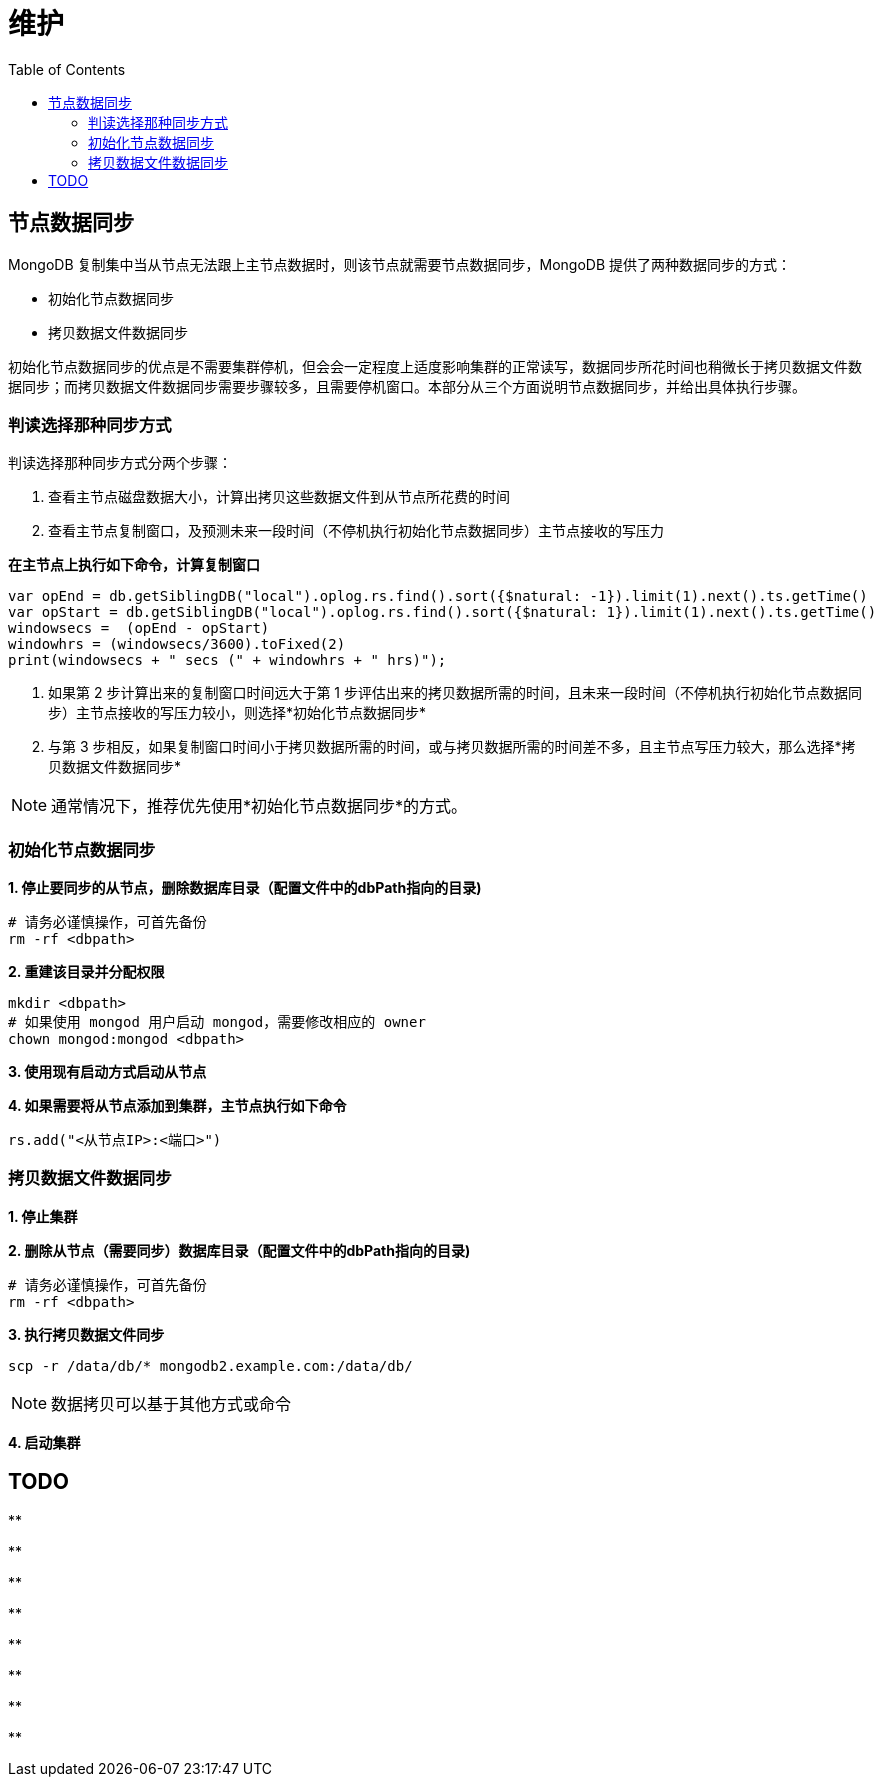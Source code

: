 = 维护
:toc: manual

== 节点数据同步

MongoDB 复制集中当从节点无法跟上主节点数据时，则该节点就需要节点数据同步，MongoDB 提供了两种数据同步的方式：

* 初始化节点数据同步
* 拷贝数据文件数据同步

初始化节点数据同步的优点是不需要集群停机，但会会一定程度上适度影响集群的正常读写，数据同步所花时间也稍微长于拷贝数据文件数据同步；而拷贝数据文件数据同步需要步骤较多，且需要停机窗口。本部分从三个方面说明节点数据同步，并给出具体执行步骤。

=== 判读选择那种同步方式

判读选择那种同步方式分两个步骤：

1. 查看主节点磁盘数据大小，计算出拷贝这些数据文件到从节点所花费的时间
2. 查看主节点复制窗口，及预测未来一段时间（不停机执行初始化节点数据同步）主节点接收的写压力

[source, json]
.*在主节点上执行如下命令，计算复制窗口*
----
var opEnd = db.getSiblingDB("local").oplog.rs.find().sort({$natural: -1}).limit(1).next().ts.getTime()
var opStart = db.getSiblingDB("local").oplog.rs.find().sort({$natural: 1}).limit(1).next().ts.getTime()
windowsecs =  (opEnd - opStart)
windowhrs = (windowsecs/3600).toFixed(2)
print(windowsecs + " secs (" + windowhrs + " hrs)");
----

3. 如果第 2 步计算出来的复制窗口时间远大于第 1 步评估出来的拷贝数据所需的时间，且未来一段时间（不停机执行初始化节点数据同步）主节点接收的写压力较小，则选择*初始化节点数据同步*
4. 与第 3 步相反，如果复制窗口时间小于拷贝数据所需的时间，或与拷贝数据所需的时间差不多，且主节点写压力较大，那么选择*拷贝数据文件数据同步* 

NOTE: 通常情况下，推荐优先使用*初始化节点数据同步*的方式。

=== 初始化节点数据同步

[source, json]
.*1. 停止要同步的从节点，删除数据库目录（配置文件中的dbPath指向的目录)*
----
# 请务必谨慎操作，可首先备份
rm -rf <dbpath>
----

[source, json]
.*2. 重建该目录并分配权限*
----
mkdir <dbpath>
# 如果使用 mongod 用户启动 mongod，需要修改相应的 owner
chown mongod:mongod <dbpath>
----

*3. 使用现有启动方式启动从节点*

[source, json]
.*4. 如果需要将从节点添加到集群，主节点执行如下命令*
----
rs.add("<从节点IP>:<端口>")
----

=== 拷贝数据文件数据同步

*1. 停止集群*

[source, json]
.*2. 删除从节点（需要同步）数据库目录（配置文件中的dbPath指向的目录)*
----
# 请务必谨慎操作，可首先备份
rm -rf <dbpath>
----

[source, json]
.*3. 执行拷贝数据文件同步*
----
scp -r /data/db/* mongodb2.example.com:/data/db/
----

NOTE: 数据拷贝可以基于其他方式或命令

*4. 启动集群*

== TODO  

[source, json]
.**
----

----

[source, json]
.**
----

----

[source, json]
.**
----

----

[source, json]
.**
----

----

[source, json]
.**
----

----

[source, json]
.**
----

----

[source, json]
.**
----

----

[source, json]
.**
----

----
